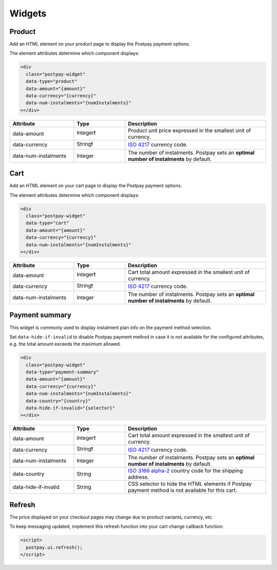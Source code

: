 Widgets
=======

Product
-------

Add an HTML element on your product page to display the Postpay payment options.

The element attributes determine which component displays:

.. code-block:: html

    <div
      class="postpay-widget"
      data-type="product"
      data-amount="{amount}"
      data-currency="{currency}"
      data-num-instalments="{numInstalments}"
    ></div>

.. list-table::
    :header-rows: 1
    :widths: 25 20 55

    * - Attribute
      - Type
      - Description
    * - data-amount
      - Integer❗
      - Product unit price expressed in the smallest unit of currency.
    * - data-currency
      - String❗
      - `ISO 4217 <https://en.wikipedia.org/wiki/ISO_4217>`__ currency code.
    * - data-num-instalments
      - Integer
      - The number of instalments. Postpay sets an **optimal number of instalments** by default.

.. raw:: html

    <embed>
      <fieldset>
        <legend>&lt;demo/&gt;</legend>
        <div
          class="postpay-widget"
          data-type="product"
          data-amount="24000"
          data-currency="AED"
          data-num-instalments="4"
        ></div>
      </fieldset>
    </embed>

Cart
----

Add an HTML element on your cart page to display the Postpay payment options.

The element attributes determine which component displays:

.. code-block:: html

    <div
      class="postpay-widget"
      data-type="cart"
      data-amount="{amount}"
      data-currency="{currency}"
      data-num-instalments="{numInstalments}"
    ></div>

.. list-table::
    :header-rows: 1
    :widths: 25 20 55

    * - Attribute
      - Type
      - Description
    * - data-amount
      - Integer❗
      - Cart total amount expressed in the smallest unit of currency.
    * - data-currency
      - String❗
      - `ISO 4217 <https://en.wikipedia.org/wiki/ISO_4217>`__ currency code.
    * - data-num-instalments
      - Integer
      - The number of instalments. Postpay sets an **optimal number of instalments** by default.

.. raw:: html

    <embed>
      <fieldset>
        <legend>&lt;demo/&gt;</legend>
        <div
          class="postpay-widget"
          data-type="cart"
          data-amount="48000"
          data-currency="AED"
          data-num-instalments="4"
        ></div>
      </fieldset>
    </embed>

Payment summary
---------------

This widget is commonly used to display instalment plan info on the payment method selection.

Set ``data-hide-if-invalid`` to disable Postpay payment method in case it is not available for the configured attributes, e.g. the total amount exceeds the maximum allowed.

.. code-block:: html

    <div
      class="postpay-widget"
      data-type="payment-summary"
      data-amount="{amount}"
      data-currency="{currency}"
      data-num-instalments="{numInstalments}"
      data-country="{country}"
      data-hide-if-invalid="{selector}"
    ></div>

.. list-table::
    :header-rows: 1
    :widths: 25 20 55

    * - Attribute
      - Type
      - Description
    * - data-amount
      - Integer❗
      - Cart total amount expressed in the smallest unit of currency.
    * - data-currency
      - String❗
      - `ISO 4217 <https://en.wikipedia.org/wiki/ISO_4217>`__ currency code.
    * - data-num-instalments
      - Integer
      - The number of instalments. Postpay sets an **optimal number of instalments** by default.
    * - data-country
      - String
      - `ISO 3166 alpha-2  <https://en.wikipedia.org/wiki/ISO_3166-1_alpha-2>`__ country code for the shipping address.
    * - data-hide-if-invalid
      - String
      - CSS selector to hide the HTML elements if Postpay payment method is not available for this cart.

.. raw:: html

    <embed>
      <fieldset>
        <legend>&lt;demo/&gt;</legend>

        <ul class="payment-method">
          <li>
            <input type="radio" name="payment-method">
            <label>Cash on delivery</label>
          </li>

          <li>
            <input id="postpay-payment-method" type="radio" name="payment-method" checked="checked">
            <label>Instalments with Postpay <img src="_static/images/logo.png"></label>
          </li>
        </ul>

        <div
          class="postpay-widget"
          data-type="instalment-plan"
          data-amount="48000"
          data-currency="AED"
          data-num-instalments="4"
        ></div>

        <script>
          $('input[name="payment-method"]').change(function() {
            $('.postpay-widget').toggle($('#postpay-payment-method').is(':checked'));
          }).change();
        </script>
      </fieldset>
    </embed>


Refresh
-------

The price displayed on your checkout pages may change due to product variants, currency, etc.

To keep messaging updated, implement this refresh function into your cart change callback function:

.. code-block:: html

    <script>
      postpay.ui.refresh();
    </script>
